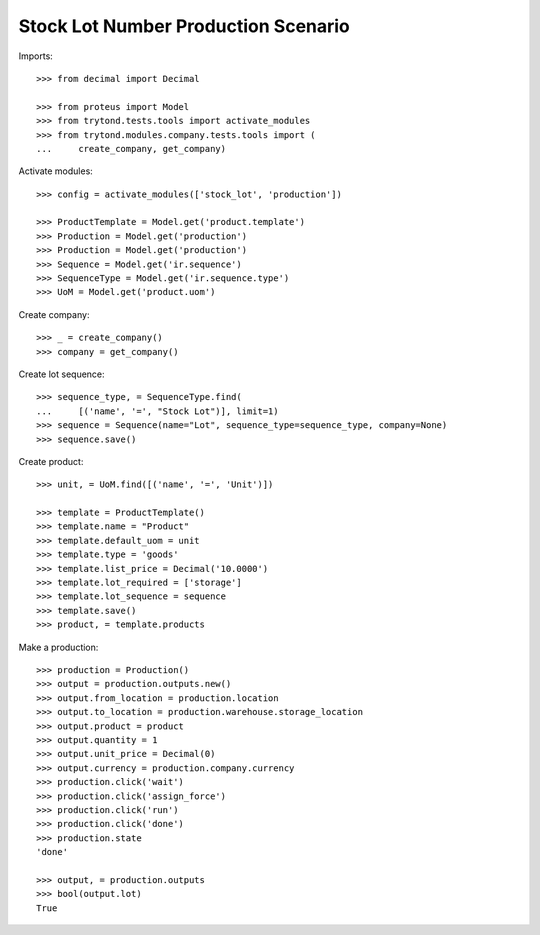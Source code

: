 ====================================
Stock Lot Number Production Scenario
====================================

Imports::

    >>> from decimal import Decimal

    >>> from proteus import Model
    >>> from trytond.tests.tools import activate_modules
    >>> from trytond.modules.company.tests.tools import (
    ...     create_company, get_company)

Activate modules::

    >>> config = activate_modules(['stock_lot', 'production'])

    >>> ProductTemplate = Model.get('product.template')
    >>> Production = Model.get('production')
    >>> Production = Model.get('production')
    >>> Sequence = Model.get('ir.sequence')
    >>> SequenceType = Model.get('ir.sequence.type')
    >>> UoM = Model.get('product.uom')

Create company::

    >>> _ = create_company()
    >>> company = get_company()

Create lot sequence::

    >>> sequence_type, = SequenceType.find(
    ...     [('name', '=', "Stock Lot")], limit=1)
    >>> sequence = Sequence(name="Lot", sequence_type=sequence_type, company=None)
    >>> sequence.save()

Create product::

    >>> unit, = UoM.find([('name', '=', 'Unit')])

    >>> template = ProductTemplate()
    >>> template.name = "Product"
    >>> template.default_uom = unit
    >>> template.type = 'goods'
    >>> template.list_price = Decimal('10.0000')
    >>> template.lot_required = ['storage']
    >>> template.lot_sequence = sequence
    >>> template.save()
    >>> product, = template.products

Make a production::

    >>> production = Production()
    >>> output = production.outputs.new()
    >>> output.from_location = production.location
    >>> output.to_location = production.warehouse.storage_location
    >>> output.product = product
    >>> output.quantity = 1
    >>> output.unit_price = Decimal(0)
    >>> output.currency = production.company.currency
    >>> production.click('wait')
    >>> production.click('assign_force')
    >>> production.click('run')
    >>> production.click('done')
    >>> production.state
    'done'

    >>> output, = production.outputs
    >>> bool(output.lot)
    True
